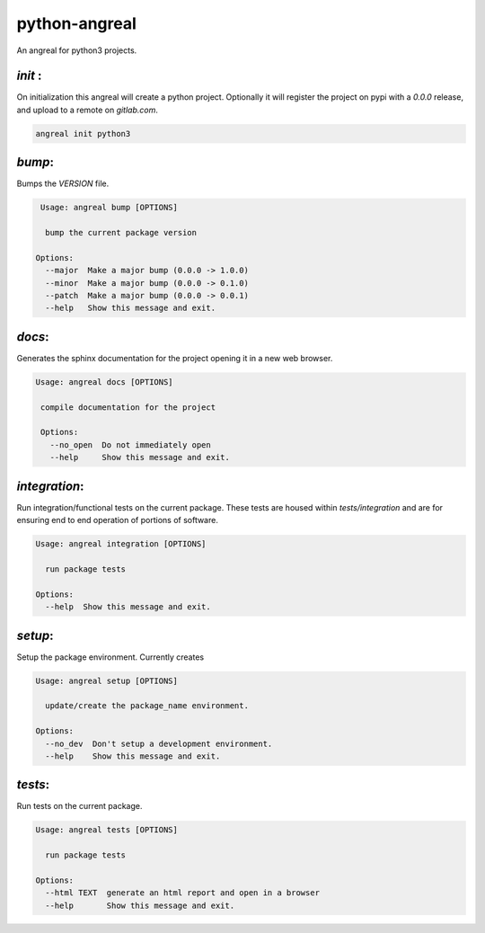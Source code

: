 python-angreal
==============

An angreal for python3 projects. 


`init` :
---------

On initialization this angreal will create a python project. Optionally it will register the project
on pypi with a `0.0.0` release, and upload to a remote on `gitlab.com`.

.. code-block:: bash

    angreal init python3



`bump`:
--------
Bumps the `VERSION` file.

.. code-block:: bash

     Usage: angreal bump [OPTIONS]

      bump the current package version

    Options:
      --major  Make a major bump (0.0.0 -> 1.0.0)
      --minor  Make a major bump (0.0.0 -> 0.1.0)
      --patch  Make a major bump (0.0.0 -> 0.0.1)
      --help   Show this message and exit.


`docs`:
--------

Generates the sphinx documentation for the project opening it in a new web browser.


.. code-block:: bash

   Usage: angreal docs [OPTIONS]

    compile documentation for the project

    Options:
      --no_open  Do not immediately open
      --help     Show this message and exit.

`integration`:
--------------

Run integration/functional tests on the current package. These tests are housed
within `tests/integration` and are for ensuring end to end operation of portions
of software.

.. code-block:: bash

    Usage: angreal integration [OPTIONS]

      run package tests

    Options:
      --help  Show this message and exit.

`setup`:
--------

Setup the package environment. Currently creates

.. code-block:: bash

    Usage: angreal setup [OPTIONS]

      update/create the package_name environment.

    Options:
      --no_dev  Don't setup a development environment.
      --help    Show this message and exit.


`tests`:
---------

Run tests on the current package.

.. code-block:: bash

    Usage: angreal tests [OPTIONS]

      run package tests

    Options:
      --html TEXT  generate an html report and open in a browser
      --help       Show this message and exit.
